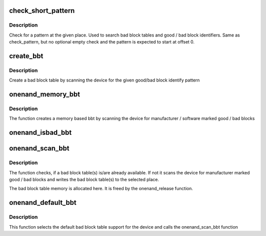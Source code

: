 .. -*- coding: utf-8; mode: rst -*-
.. src-file: drivers/mtd/onenand/onenand_bbt.c

.. _`check_short_pattern`:

check_short_pattern
===================

.. c:function:: int check_short_pattern(uint8_t *buf, int len, int paglen, struct nand_bbt_descr *td)

    [GENERIC] check if a pattern is in the buffer \ ``param``\  buf           the buffer to search \ ``param``\  len           the length of buffer to search \ ``param``\  paglen        the pagelength \ ``param``\  td            search pattern descriptor

    :param uint8_t \*buf:
        *undescribed*

    :param int len:
        *undescribed*

    :param int paglen:
        *undescribed*

    :param struct nand_bbt_descr \*td:
        *undescribed*

.. _`check_short_pattern.description`:

Description
-----------

Check for a pattern at the given place. Used to search bad block
tables and good / bad block identifiers. Same as check_pattern, but
no optional empty check and the pattern is expected to start
at offset 0.

.. _`create_bbt`:

create_bbt
==========

.. c:function:: int create_bbt(struct mtd_info *mtd, uint8_t *buf, struct nand_bbt_descr *bd, int chip)

    [GENERIC] Create a bad block table by scanning the device \ ``param``\  mtd           MTD device structure \ ``param``\  buf           temporary buffer \ ``param``\  bd            descriptor for the good/bad block search pattern \ ``param``\  chip          create the table for a specific chip, -1 read all chips. Applies only if NAND_BBT_PERCHIP option is set

    :param struct mtd_info \*mtd:
        *undescribed*

    :param uint8_t \*buf:
        *undescribed*

    :param struct nand_bbt_descr \*bd:
        *undescribed*

    :param int chip:
        *undescribed*

.. _`create_bbt.description`:

Description
-----------

Create a bad block table by scanning the device
for the given good/bad block identify pattern

.. _`onenand_memory_bbt`:

onenand_memory_bbt
==================

.. c:function:: int onenand_memory_bbt(struct mtd_info *mtd, struct nand_bbt_descr *bd)

    [GENERIC] create a memory based bad block table \ ``param``\  mtd           MTD device structure \ ``param``\  bd            descriptor for the good/bad block search pattern

    :param struct mtd_info \*mtd:
        *undescribed*

    :param struct nand_bbt_descr \*bd:
        *undescribed*

.. _`onenand_memory_bbt.description`:

Description
-----------

The function creates a memory based bbt by scanning the device
for manufacturer / software marked good / bad blocks

.. _`onenand_isbad_bbt`:

onenand_isbad_bbt
=================

.. c:function:: int onenand_isbad_bbt(struct mtd_info *mtd, loff_t offs, int allowbbt)

    [OneNAND Interface] Check if a block is bad \ ``param``\  mtd           MTD device structure \ ``param``\  offs          offset in the device \ ``param``\  allowbbt      allow access to bad block table region

    :param struct mtd_info \*mtd:
        *undescribed*

    :param loff_t offs:
        *undescribed*

    :param int allowbbt:
        *undescribed*

.. _`onenand_scan_bbt`:

onenand_scan_bbt
================

.. c:function:: int onenand_scan_bbt(struct mtd_info *mtd, struct nand_bbt_descr *bd)

    [OneNAND Interface] scan, find, read and maybe create bad block table(s) \ ``param``\  mtd           MTD device structure \ ``param``\  bd            descriptor for the good/bad block search pattern

    :param struct mtd_info \*mtd:
        *undescribed*

    :param struct nand_bbt_descr \*bd:
        *undescribed*

.. _`onenand_scan_bbt.description`:

Description
-----------

The function checks, if a bad block table(s) is/are already
available. If not it scans the device for manufacturer
marked good / bad blocks and writes the bad block table(s) to
the selected place.

The bad block table memory is allocated here. It is freed
by the onenand_release function.

.. _`onenand_default_bbt`:

onenand_default_bbt
===================

.. c:function:: int onenand_default_bbt(struct mtd_info *mtd)

    [OneNAND Interface] Select a default bad block table for the device \ ``param``\  mtd           MTD device structure

    :param struct mtd_info \*mtd:
        *undescribed*

.. _`onenand_default_bbt.description`:

Description
-----------

This function selects the default bad block table
support for the device and calls the onenand_scan_bbt function

.. This file was automatic generated / don't edit.

